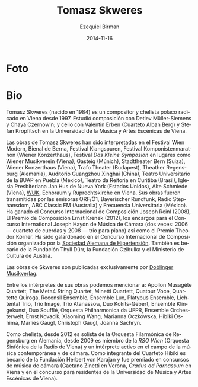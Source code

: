 #+TITLE:     Tomasz Skweres
#+AUTHOR:    Ezequiel Birman
#+EMAIL:     stormwatch@espiga4.com.ar
#+DATE:      2014-11-16
#+DESCRIPTION: Breve biografía
#+KEYWORDS: música, compositor, cello, cellista
#+LANGUAGE:  es
#+OPTIONS:   H:3 num:nil toc:nil \n:nil @:t ::t |:t ^:t -:t f:t *:t <:t
#+OPTIONS:   TeX:t LaTeX:t skip:nil d:nil todo:t pri:nil tags:not-in-toc
#+OPTIONS:   email:t timestamp:t creator:t
#+INFOJS_OPT: view:nil toc:nil ltoc:t mouse:underline buttons:0 path:http://orgmode.org/org-info.js
#+EXPORT_SELECT_TAGS: export
#+EXPORT_EXCLUDE_TAGS: noexport
#+LINK_UP:   
#+LINK_HOME: 
#+XSLT:
* Foto

* Bio
# Tomasz Skweres (born 1984) is a Polish composer and cellist who has
# been living in Vienna since 1997. He studied composition with Detlev
# Müller-Siemens and Chaya Czernowin as well as cello with Valentin
# Erben (the Alban Berg Quartet) and Stefan Kropfitsch at the University
# of Music and Performing Arts in Vienna.

Tomasz Skweres (nacido en 1984) es un compositor y chelista polaco
radicado en Viena desde 1997. Estudió composición con Detlev
Müller-Siemens y Chaya Czernowin; y cello con Valentin Erben (Cuarteto
Alban Berg) y Stefan Kropfitsch en la Universidad de la Musica y Artes
Escénicas de Viena.

# Composer:Works by Tomasz Skweres were performed at the Festival Wien
# Modern, Biennale Bern, Festival Klangspuren, Festival
# Komponistenmarathon (Wiener Konzerthaus), Festival "das kleine
# Symposion" at such places as Wiener Musikverein (Vienna), Gasteig
# (Munich), Stadttheater Bern (Switzerland), Wiener Konzerthaus
# (Vienna), Trafo Theater (Budapest), Theather Regensburg (Germany),
# Guangzhou Xinghai Concert Hall (China), Teatro Universitario de la
# BUAP in Puebla (México), Teatro da Reitoria in Curitiba (Brasil),
# Iglesia Presbiteriana Jan Hus de Nueva York (Estados Unidos), Alte
# Schmiede (Vienna), WUK, Echoraum and Ruprechtskirche in Vienna. His
# works were broadcasted by such radio stations as ORF/Ö1, Bayerischer
# Rundfunk, Radio Stephansdom, ABC Classic FM (Australia) and
# Frecuencia Universitaria (Mexico). As a composer he is winner of the
# International Joseph Reinl Composition Competition (2008), The
# Ernest Krenek Composition Prize (2012), the competition for the
# commissioned pieces for the International Joseph Haydn Chamber Music
# Competition (twice: 2006 - the string quartet, 2008 - the piano
# trio) as well as of the Theodor Körner Prize. He is a laureate of
# the International Composition Competition organized by the German
# Hypertension League. He is also a scholarship holder of the Thyll
# Dürr Foundation and the Czibulka Foundation and Austrian Ministry of
# Culture.

Las obras de Tomasz Skweres han sido interpretadas en el Festival Wien
Modern, Bienal de Berna, Festival Klangspuren, Festival
Komponistenmarathon (Wiener Konzerthaus), Festival /Das Kleine
Symposion/ en lugares como Wiener Musikverein (Viena), Gasteig
(Múnich), Stadttheater Bern (Suiza), Wiener Konzerthaus (Viena), Trafo
Theater (Budapest), Theather Regensburg (Alemania), Auditorio
Guangzhou Xinghai (China), Teatro Universitario de la BUAP en Puebla
(México), Teatro da Reitoria en Curitiba (Brasil), Iglesia
Presbiteriana Jan Hus de Nueva York (Estados Unidos), Alte Schmiede
(Viena), [[http://www.wuk.at/][WUK]], Echoraum y Ruprechtskirche en Viena. Sus obras fueron
transmitidas por las emisoras ORF/Ö1, Bayerischer Rundfunk, Radio
Stephansdom, ABC Classic FM (Australia) y Frecuencia Universitaria
(México). Ha ganado el Concurso Internacional de Composición Joseph
Reinl (2008), El Premio de Composición Ernst Krenek (2012), los
encargos para el Concurso International Joseph Haydn de Música de
Cámara (dos veces: 2006 --- cuarteto de cuerdas y 2008 --- trio para
piano) así como el Premio Theodor Körner. Ha sido galardonado en el
Concurso Internacional de Composición organizado por la [[http://www.hochdruckliga.de/][Sociedad
Alemana de Hipertensión]]. También es becario de la Fundación Thyll
Dürr, la Fundación Czibulka y el Ministerio de Cultura de Austria.

# The exclusive publisher of Skweres works is the Austrian Doblinger
# Musikverlag.

Las obras de Skweres son publicadas exclusivamente por [[http://www.doblinger-musikverlag.at/][Doblinger
Musikverlag]].

# Among the interpreters of his works one can mention: Apollon Musagète
# Quartett, The Meta4 String Quartet, Minetti Quartett, Quatour Voce,
# Quartetto Quiroga, Reconsil Ensemble, Ensemble Lux, Platypus Ensemble,
# Lichtental Trio, Trio Image, Trio Atanassow, Duo Kokits-Gebert,
# Ensemble Klingekunst, Duo Soufflé, Orquesta Philharmonica da UFPR,
# Ensemble Orchesterwelt, Ernst Kovacik, Xiaoming Wang, Marianna
# Oczkowska, Hibiki Oshima, Marlies Gaugl, Christoph Gaugl, Joanna
# Sachryn.

Entre los intérpretes de sus obras podemos mencionar a: Apollon
Musagète Quartett, The Meta4 String Quartet, Minetti Quartett, Quatour
Voce, Quartetto Quiroga, Reconsil Ensemble, Ensemble Lux, Platypus
Ensemble, Lichtental Trio, Trio Image, Trio Atanassow, Duo
Kokits-Gebert, Ensemble Klingekunst, Duo Soufflé, Orquesta
Philharmonica da UFPR, Ensemble Orchesterwelt, Ernst Kovacik, Xiaoming
Wang, Marianna Oczkowska, Hibiki Oshima, Marlies Gaugl, Christoph
Gaugl, Joanna Sachryn.

# Otra bio de internet también menciona al Altenberg Trio

# Cellist: As a cellist he is since 2012 solo-cellist of the
# philharmonic orchestra Regensburg in German and since 2009 member of
# RSO Wien (Radio-Symphony-Orchester Vienna) and an active interpreter
# in the field of contemporary music and chamber music. As a member of
# Hibiki Quartet he is a scholarship holder of the Herbert von Karajan
# Foundation and laureate of chamber music competitions (Gaetano Zinetti
# in Verona, Gradus ad Parnassum in Vienna and residence competition of
# the University of Music and Performing Arts in Vienna).

Como chelista, desde 2012 es solista de la Orquesta Filarmónica de
Regensburg en Alemania, desde 2009 es miembro de la /RSO Wien/
(Orquesta Sinfónica de la Radio de Viena) y un intérprete activo en el
campo de la música contemporánea y de cámara. Como integrante del
Cuarteto Hibiki es becario de la Fundación Herbert von Karajan y fue
premiado en concursos de música de cámara (Gaetano Zinetti en Verona,
/Gradus ad Parnassum/ en Viena y en el concurso para residentes de la
Universidad de Música y Artes Escénicas de Viena).
